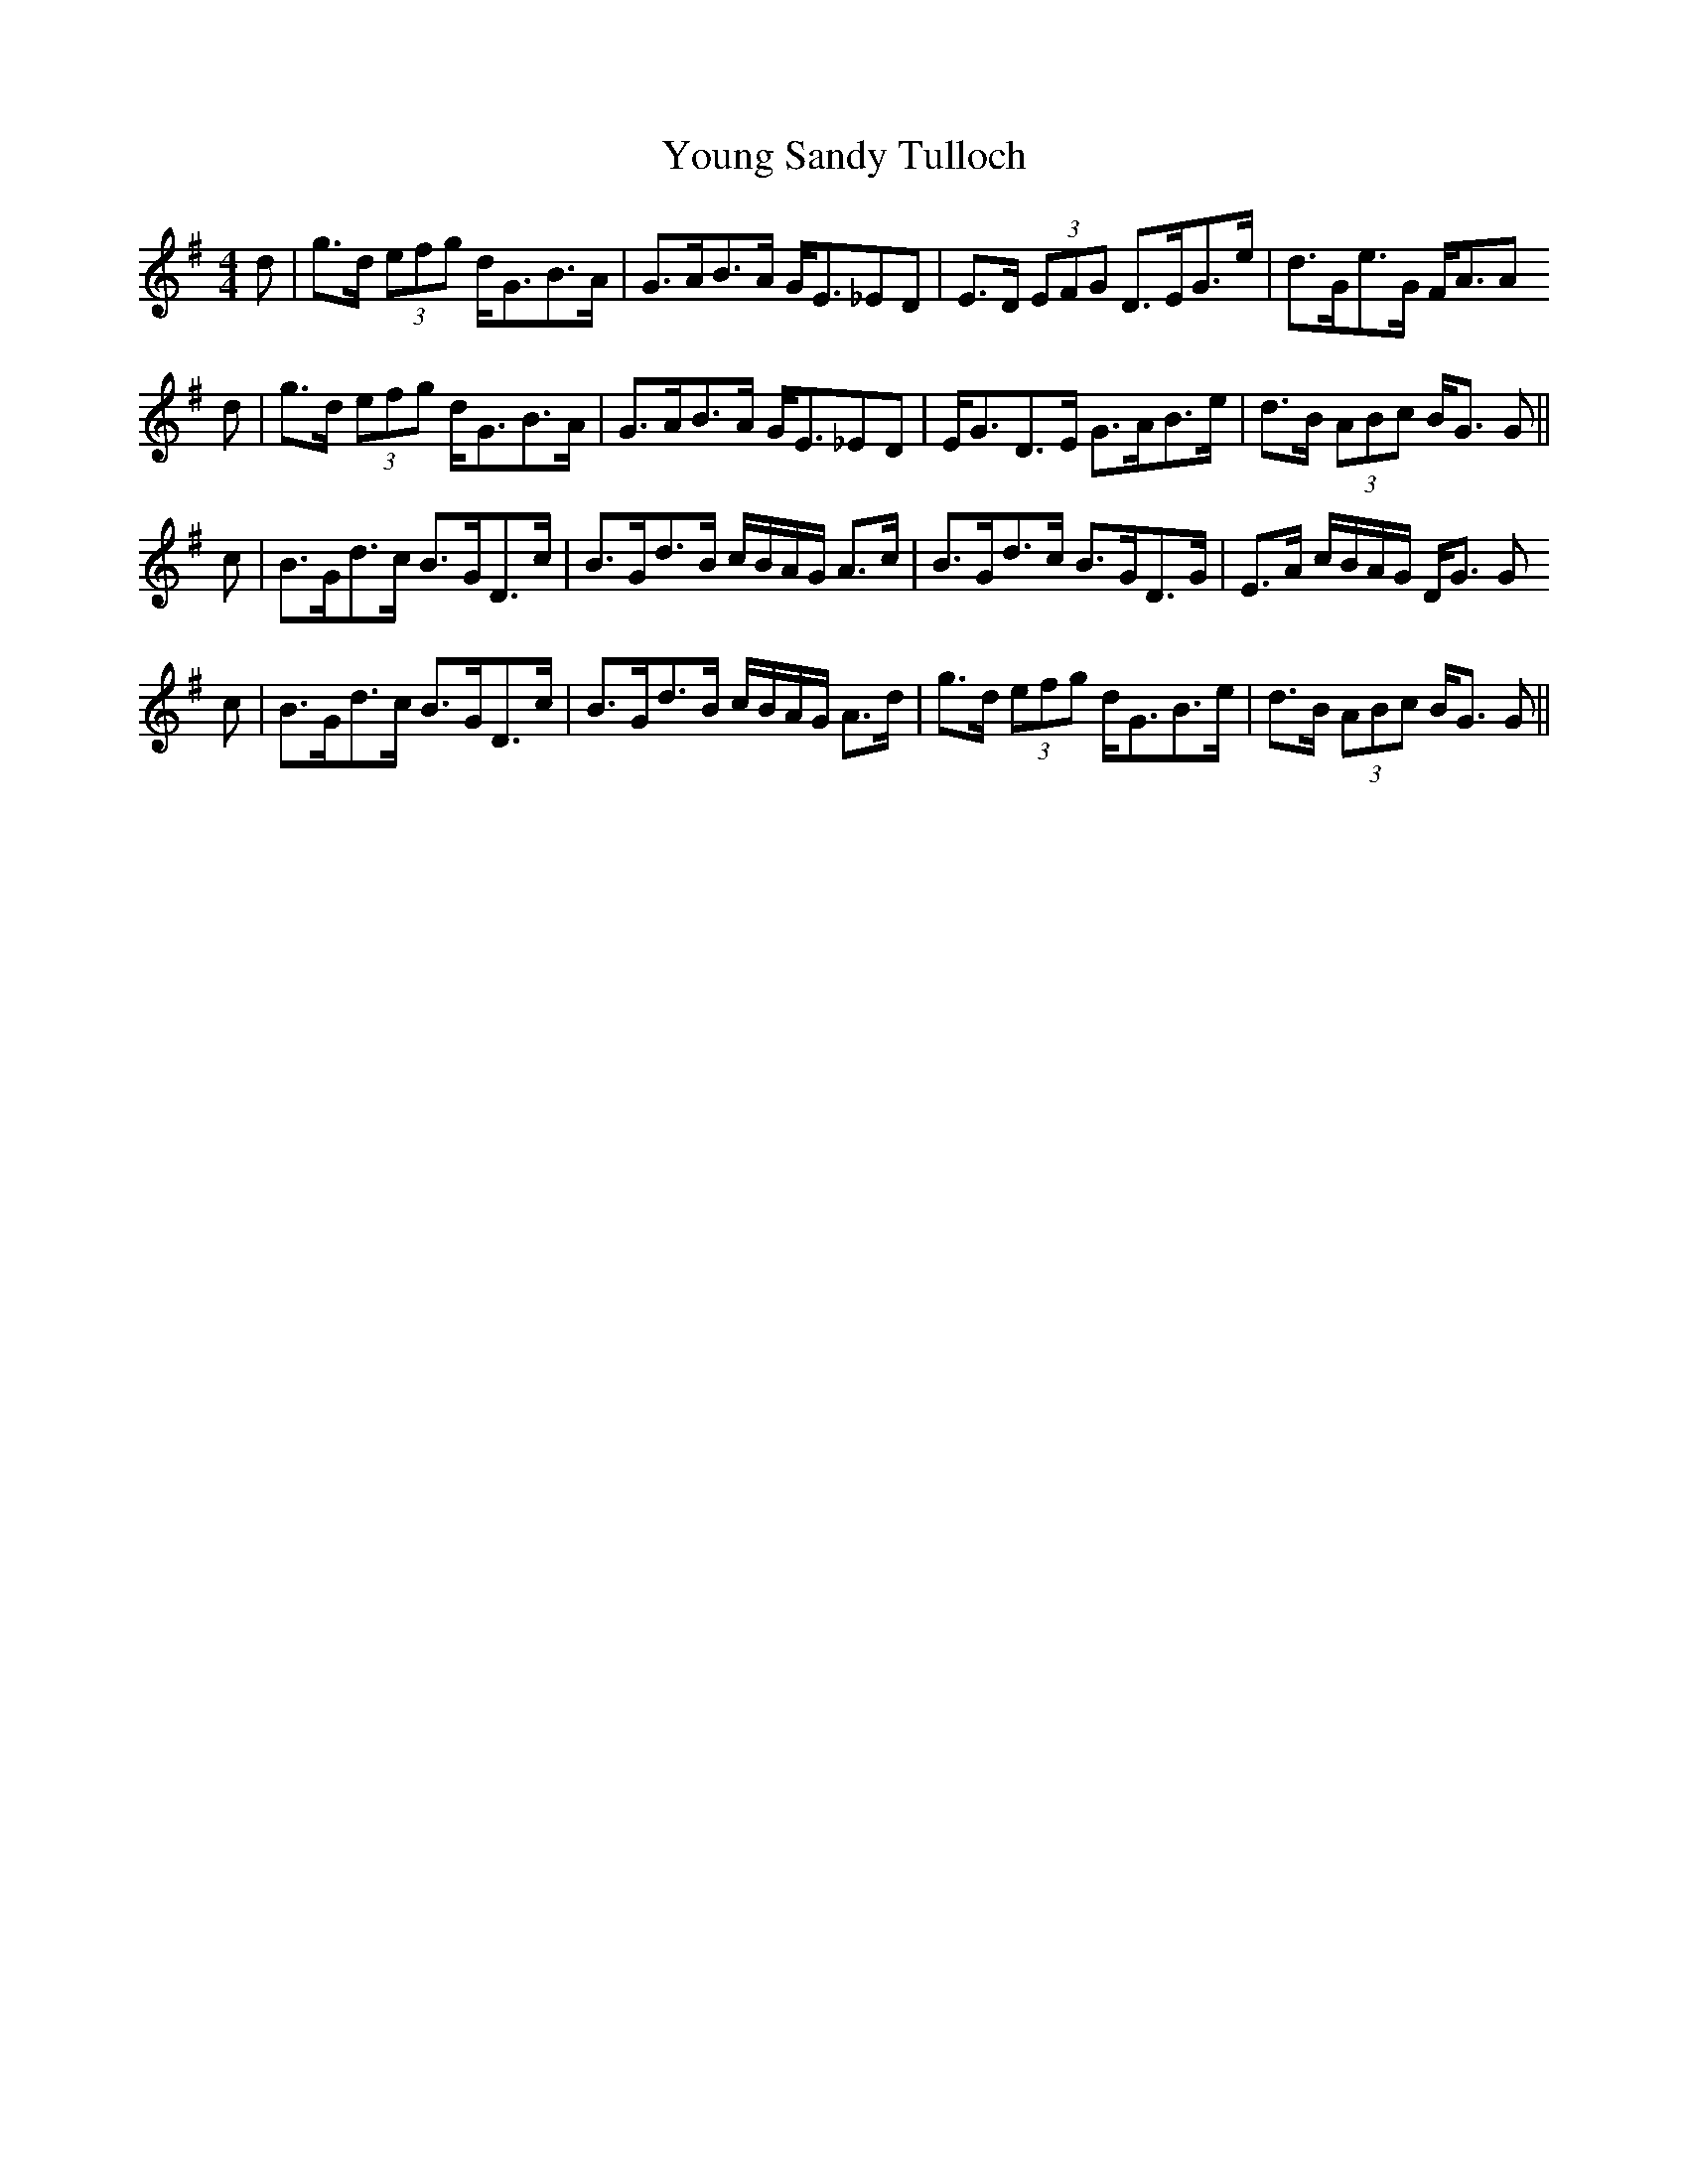 X: 43586
T: Young Sandy Tulloch
R: reel
M: 4/4
K: Gmajor
d|g>d (3efg d<GB>A|G>AB>A G<E_ED|E>D (3EFG D>EG>e|d>Ge>G F<AA
d|g>d (3efg d<GB>A|G>AB>A G<E_ED|E<GD>E G>AB>e|d>B (3ABc B<G G||
c|B>Gd>c B>GD>c|B>Gd>B c/B/A/G/ A>c|B>Gd>c B>GD>G|E>A c/B/A/G/ D<G G
c|B>Gd>c B>GD>c|B>Gd>B c/B/A/G/ A>d|g>d (3efg d<GB>e|d>B (3ABc B<G G||

